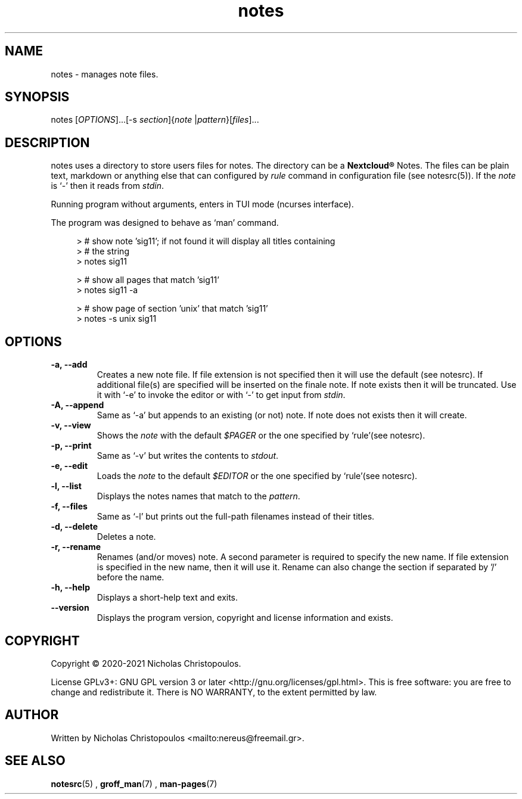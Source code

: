 .\" x-roff document
.do mso man.tmac
.TH notes 1 2021-01-22 "NDC Tools Collection"
.SH NAME
notes - manages note files.
.PP
.SH SYNOPSIS
notes [\fIOPTIONS\fP]...[-s \fIsection\fP]{\fInote\fP |\fIpattern\fP}[\fIfiles\fP]...
.PP
.SH DESCRIPTION
notes uses a directory to store users files for notes. The directory can be a \fBNextcloud®\fP Notes. The files can be plain text, markdown or anything else that can configured by \fIrule\fP command in configuration file (see notesrc(5)). If the \fInote\fP is `\f[CR]-\fP' then it reads from \fIstdin\fP.
.PP
Running program without arguments, enters in TUI mode (ncurses interface).
.PP
The program was designed to behave as `\f[CR]man\fP' command.
.PP
.RS 4
.EX

> # show note 'sig11'; if not found it will display all titles containing
> # the string
> notes sig11

> # show all pages that match 'sig11'
> notes sig11 -a

> # show page of section 'unix' that match 'sig11'
> notes -s unix sig11

.EE
.RE
.PP
.SH OPTIONS
.TP
\fB-a, --add
\fRCreates a new note file. If file extension is not specified then it will use the default (see notesrc). If additional file(s) are specified will be inserted on the finale note. If note exists then it will be truncated. Use it with `\f[CR]-e\fP' to invoke the editor or with `\f[CR]-\fP' to get input from \fIstdin\fP.
.PP
.TP
\fB-A, --append
\fRSame as `\f[CR]-a\fP' but appends to an existing (or not) note. If note does not exists then it will create.
.PP
.TP
\fB-v, --view
\fRShows the \fInote\fP with the default \fI$PAGER\fP or the one specified by `\f[CR]rule\fP'(see notesrc).
.PP
.TP
\fB-p, --print
\fRSame as `\f[CR]-v\fP' but writes the contents to \fIstdout\fP.
.PP
.TP
\fB-e, --edit
\fRLoads the \fInote\fP to the default \fI$EDITOR\fP or the one specified by `\f[CR]rule\fP'(see notesrc).
.PP
.TP
\fB-l, --list
\fRDisplays the notes names that match to the \fIpattern\fP.
.PP
.TP
\fB-f, --files
\fRSame as `\f[CR]-l\fP' but prints out the full-path filenames instead of their titles.
.PP
.TP
\fB-d, --delete
\fRDeletes a note.
.PP
.TP
\fB-r, --rename
\fRRenames (and/or moves) note. A second parameter is required to specify the new name. If file extension is specified in the new name, then it will use it. Rename can also change the section if separated by '/' before the name.
.PP
.TP
\fB-h, --help
\fRDisplays a short-help text and exits.
.PP
.TP
\fB--version
\fRDisplays the program version, copyright and license information and exists.
.PP
.SH COPYRIGHT
Copyright © 2020-2021 Nicholas Christopoulos.
.PP
License GPLv3+: GNU GPL version 3 or later <http://gnu.org/licenses/gpl.html>. This is free software: you are free to change and redistribute it. There is NO WARRANTY, to the extent permitted by law.
.PP
.SH AUTHOR
Written by Nicholas Christopoulos <mailto:nereus@freemail.gr>.
.PP
.SH SEE ALSO
\fBnotesrc\fP(5)
,
\fBgroff_man\fP(7)
,
\fBman-pages\fP(7)
.
.PP
